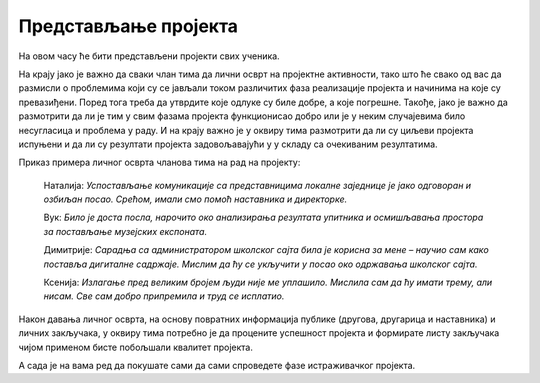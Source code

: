 Представљање пројекта
======================

На овом часу ће бити представљени пројекти свих ученика. 

На крају јако је важно да сваки члан тима да лични осврт на пројектне активности, тако што ће свако од вас да размисли о проблемима који су се јављали током различитих фаза реализације пројекта и начинима на које су превазиђени. Поред тога треба да утврдите које одлуке су биле добре, а које погрешне. Такође, јако је важно да размотрити да ли је тим у свим фазама пројекта функционисао добро или је у неким случајевима било несугласица и проблема у раду. И на крају важно је у оквиру тима размотрити да ли су циљеви пројекта испуњени и да ли су резултати пројекта задовољавајући у у складу са очекиваним резултатима. 

Приказ примера личног осврта чланова тима на рад на пројекту: 

    Наталија: *Успостављање комуникације са представницима локалне заједнице је јако одговоран и озбиљан посао. Срећом, имали смо помоћ наставника и директорке.* 

    Вук: *Било је доста посла, нарочито око анализирања резултата упитника и осмишљавања простора за постављање музејских експоната.*

    Димитрије: *Сарадња са администратором школског сајта била је корисна за мене – научио сам како поставља дигиталне садржаје. Мислим да ћу се укључити у посао око одржавања школског сајта.*

    Ксенија: *Излагање пред великим бројем људи није ме уплашило. Мислила сам да ћу имати трему, али нисам. Све сам добро припремила и труд се исплатио.* 

Након давања личног осврта, на основу повратних информација публике (другова, другарица и наставника) и личних закључака, у оквиру тима потребно је да процените успешност пројекта и формирате листу закључака чијом применом бисте побољшали квалитет пројекта.

А сада је на вама ред да покушате сами да сами спроведете фазе истраживачког пројекта.

.. infonote::
 
    Сада је на вама ред да спроведете следеће фазе:

    - презентујете свој пројекат, уживо или онлајн користећи неки од комуникационих сервиса Teams, Meet, Zoom. Нека вам у организацији онлајн презентације помогне наставник или наставница;
    - свако у тиму даје лични осврт о раду у тиму и начину реализације пројекта;
    - процените успешност свог пројекта.